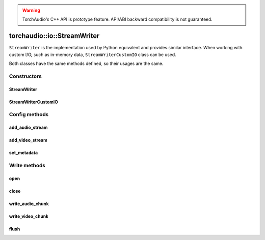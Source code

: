 .. warning::
   TorchAudio's C++ API is prototype feature.
   API/ABI backward compatibility is not guaranteed.

torchaudio::io::StreamWriter
============================

``StreamWriter`` is the implementation used by Python equivalent and provides similar interface.
When working with custom I/O, such as in-memory data, ``StreamWriterCustomIO`` class can be used.

Both classes have the same methods defined, so their usages are the same.

Constructors
------------

StreamWriter
^^^^^^^^^^^^

.. doxygenclass:: torchaudio::io::StreamWriter

.. doxygenfunction:: torchaudio::io::StreamWriter::StreamWriter(const std::string &dst, const c10::optional<std::string> &format = {})

StreamWriterCustomIO
^^^^^^^^^^^^^^^^^^^^

.. doxygenclass:: torchaudio::io::StreamWriterCustomIO

.. doxygenfunction:: torchaudio::io::StreamWriterCustomIO::StreamWriterCustomIO

Config methods
--------------

add_audio_stream
^^^^^^^^^^^^^^^^

.. doxygenfunction:: torchaudio::io::StreamWriter::add_audio_stream

add_video_stream
^^^^^^^^^^^^^^^^

.. doxygenfunction:: torchaudio::io::StreamWriter::add_video_stream

set_metadata
^^^^^^^^^^^^

.. doxygenfunction:: torchaudio::io::StreamWriter::set_metadata

Write methods
-------------

open
^^^^

.. doxygenfunction:: torchaudio::io::StreamWriter::open

close
^^^^^

.. doxygenfunction:: torchaudio::io::StreamWriter::close

write_audio_chunk
^^^^^^^^^^^^^^^^^

.. doxygenfunction:: torchaudio::io::StreamWriter::write_audio_chunk

write_video_chunk
^^^^^^^^^^^^^^^^^

.. doxygenfunction:: torchaudio::io::StreamWriter::write_video_chunk

flush
^^^^^

.. doxygenfunction:: torchaudio::io::StreamWriter::flush
